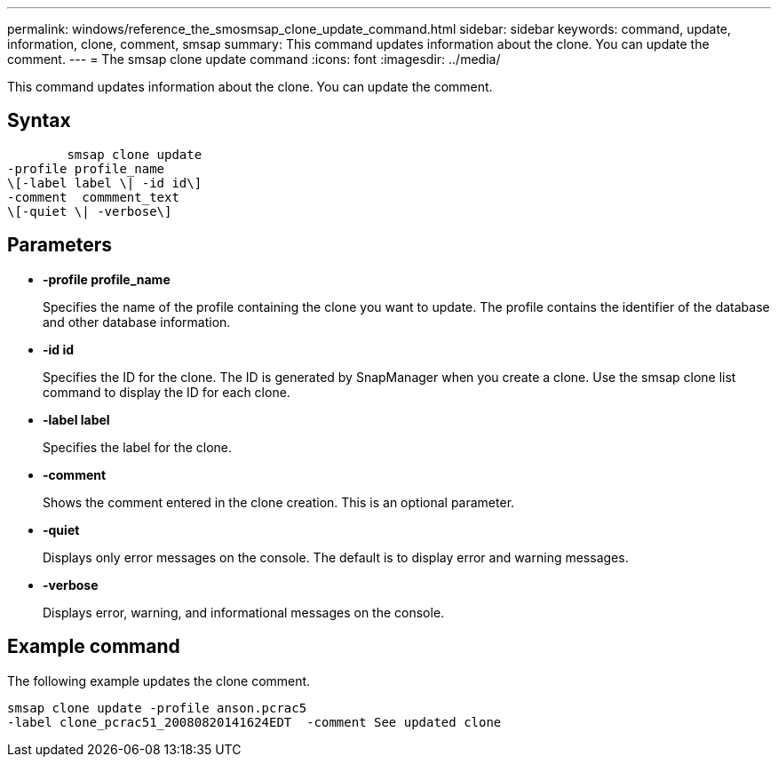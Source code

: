 ---
permalink: windows/reference_the_smosmsap_clone_update_command.html
sidebar: sidebar
keywords: command, update, information, clone, comment, smsap
summary: This command updates information about the clone. You can update the comment.
---
= The smsap clone update command
:icons: font
:imagesdir: ../media/

[.lead]
This command updates information about the clone. You can update the comment.

== Syntax

----

        smsap clone update
-profile profile_name
\[-label label \| -id id\]
-comment  commment_text
\[-quiet \| -verbose\]
----

== Parameters

* *-profile profile_name*
+
Specifies the name of the profile containing the clone you want to update. The profile contains the identifier of the database and other database information.

* *-id id*
+
Specifies the ID for the clone. The ID is generated by SnapManager when you create a clone. Use the smsap clone list command to display the ID for each clone.

* *-label label*
+
Specifies the label for the clone.

* *-comment*
+
Shows the comment entered in the clone creation. This is an optional parameter.

* *-quiet*
+
Displays only error messages on the console. The default is to display error and warning messages.

* *-verbose*
+
Displays error, warning, and informational messages on the console.

== Example command

The following example updates the clone comment.

----
smsap clone update -profile anson.pcrac5
-label clone_pcrac51_20080820141624EDT  -comment See updated clone
----
